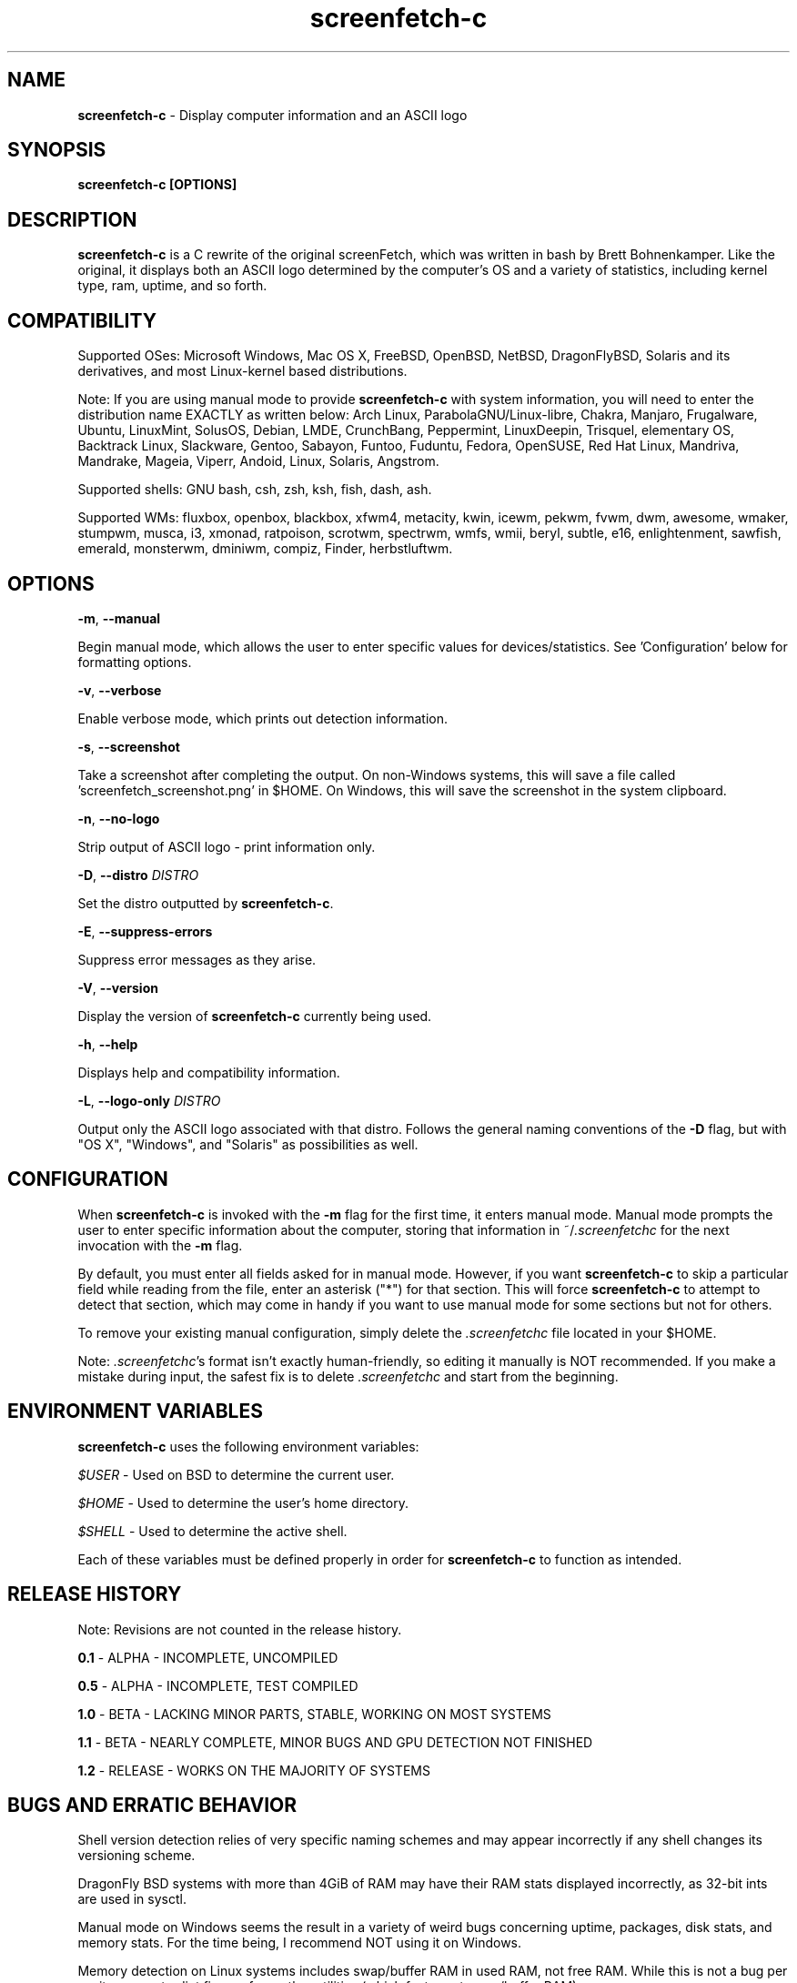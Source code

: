 .\" Manpage for screenfetch-c
.\" Contact woodruffw on GitHub or at william @ tuffbizz.com to report any bugs or errors
.TH screenfetch-c 1 "04 August 2013" "1.2r" "User Commands" 
.SH NAME
\fBscreenfetch-c\fP - Display computer information and an ASCII logo

.SH SYNOPSIS
.B screenfetch-c [\fBOPTIONS\fP]

.SH DESCRIPTION
\fBscreenfetch-c\fP is a C rewrite of the original screenFetch, 
which was written in bash by Brett Bohnenkamper. Like the original, 
it displays both an ASCII logo determined by the computer's OS 
and a variety of statistics, including kernel type, ram, uptime, and so forth.

.SH COMPATIBILITY

Supported OSes:
Microsoft Windows, Mac OS X, FreeBSD, OpenBSD, NetBSD, DragonFlyBSD, Solaris and its derivatives, 
and most Linux-kernel based distributions. 

Note: If you are using manual mode to provide \fBscreenfetch-c\fP with system information, you will need to enter the distribution name EXACTLY as written below:
Arch Linux, ParabolaGNU/Linux-libre, Chakra, Manjaro, Frugalware, Ubuntu, LinuxMint, SolusOS, Debian, LMDE, CrunchBang, Peppermint, LinuxDeepin, Trisquel, elementary OS, Backtrack Linux, Slackware, Gentoo, Sabayon, Funtoo, Fuduntu, Fedora, OpenSUSE, Red Hat Linux, Mandriva, Mandrake, Mageia, Viperr, Andoid, Linux, Solaris, Angstrom.

Supported shells:
GNU bash, csh, zsh, ksh, fish, dash, ash.

Supported WMs:
fluxbox, openbox, blackbox, xfwm4, metacity, kwin, icewm, pekwm, fvwm, dwm, awesome, wmaker, stumpwm, musca, i3, xmonad, ratpoison, scrotwm, spectrwm, wmfs, wmii, beryl, subtle, e16, enlightenment, sawfish, emerald, monsterwm, dminiwm, compiz, Finder, herbstluftwm.

.SH OPTIONS
\fB\-m\fP, \fB\-\-manual\fP

Begin manual mode, which allows the user to enter specific values for devices/statistics. See 'Configuration' below for formatting options.

\fB\-v\fP, \fB\-\-verbose\fP

Enable verbose mode, which prints out detection information.

\fB\-s\fP, \fB\-\-screenshot\fP

Take a screenshot after completing the output. On non\-Windows systems, this will save a file called 'screenfetch_screenshot.png' in $HOME. On Windows, this will save the screenshot in the system clipboard.

\fB\-n\fP, \fB\-\-no-logo\fP

Strip output of ASCII logo - print information only.

\fB\-D\fP, \fB\-\-distro\fP \fIDISTRO\fP

Set the distro outputted by \fBscreenfetch-c\fP.

\fB\-E\fP, \fB\-\-suppress-errors\fP

Suppress error messages as they arise.

\fB\-V\fP, \fB\-\-version\fP

Display the version of \fBscreenfetch-c\fP currently being used.

\fB\-h\fP, \fB\-\-help\fP

Displays help and compatibility information.

\fB\-L\fP, \fB\-\-logo-only\fP \fIDISTRO\fP

Output only the ASCII logo associated with that distro. Follows the general naming conventions of the \fB\-D\fP flag, but with "OS X", "Windows", and "Solaris" as possibilities as well.

.SH CONFIGURATION
When \fBscreenfetch-c\fP is invoked with the \fB\-m\fP flag for the first time, it enters manual mode.
Manual mode prompts the user to enter specific information about the computer, storing that information in ~/\fI.screenfetchc\fP for the next invocation with the \fB\-m\fP flag.

By default, you must enter all fields asked for in manual mode. However, if you want \fBscreenfetch-c\fP to skip a particular field while reading from the file, enter an asterisk ("*") for that section. This will force \fBscreenfetch-c\fP to attempt to detect that section, which may come in handy if you want to use manual mode for some sections but not for others.

To remove your existing manual configuration, simply delete the \fI.screenfetchc\fP file located in your $HOME. 

Note: \fI.screenfetchc\fP's format isn't exactly human-friendly, so editing it manually is NOT recommended. If you make a mistake during input, the safest fix is to delete \fI.screenfetchc\fP and start from the beginning.

.SH ENVIRONMENT VARIABLES
\fBscreenfetch-c\fP uses the following environment variables:

\fI$USER\fP - Used on BSD to determine the current user.

\fI$HOME\fP - Used to determine the user's home directory.

\fI$SHELL\fP - Used to determine the active shell.

Each of these variables must be defined properly in order for \fBscreenfetch-c\fP to function as intended.

.SH RELEASE HISTORY
Note: Revisions are not counted in the release history.

\fB0.1\fP - ALPHA - INCOMPLETE, UNCOMPILED

\fB0.5\fP - ALPHA - INCOMPLETE, TEST COMPILED

\fB1.0\fP - BETA - LACKING MINOR PARTS, STABLE, WORKING ON MOST SYSTEMS

\fB1.1\fP - BETA - NEARLY COMPLETE, MINOR BUGS AND GPU DETECTION NOT FINISHED

\fB1.2\fP - RELEASE - WORKS ON THE MAJORITY OF SYSTEMS

.SH BUGS AND ERRATIC BEHAVIOR
Shell version detection relies of very specific naming schemes and may appear incorrectly if any shell changes its versioning scheme.

DragonFly BSD systems with more than 4GiB of RAM may have their RAM stats displayed incorrectly, as 32-bit ints are used in sysctl.

Manual mode on Windows seems the result in a variety of weird bugs concerning uptime, packages, disk stats, and memory stats. For the time being, I recommend NOT using it on Windows.

Memory detection on Linux systems includes swap/buffer RAM in used RAM, not free RAM. While this is not a bug per se, it may contradict figures from other utilities (which factor out swap/buffer RAM).

Found a bug or issue? Please tell me about it:
\fIhttp://github.com/woodruffw/screenfetch-c\fP

.SH DIAGNOSTICS
\fBscreenfetch-c\fP has two built-in output modes: verbose (disabled by default) and error (enabled by default).
If a serious or fatal error occurs, the user will be notified via error (stderr).
Otherwise, the user may choose to enable the verbose mode, which display real-time detection.

.SH EXIT STATUS
\fBscreenfetch-c\fP returns EXIT_SUCCESS in all circumstances except for malformed argument strings.
For example, \fBscreenfetch-c\fP will return EXIT_FAILURE if flagged with \fB\-D\fP but not given an additional argument.

.SH AUTHOR
\fBscreenfetch-c\fP was written and is maintained by William Woodruff (\fIwilliam @ tuffbizz.com\fP)

The original screenFetch was written by Brett Bohnenkamper (\fIkittykatt @ archlinux.us\fP)

For a list of \fBscreenfetch-c\fP's contributors, please refer to the CONTRIBUTORS file.

It is licensed under an MIT-style open source license, which you should have received with the source code.

.SH SEE ALSO
.BR screenFetch (1)
